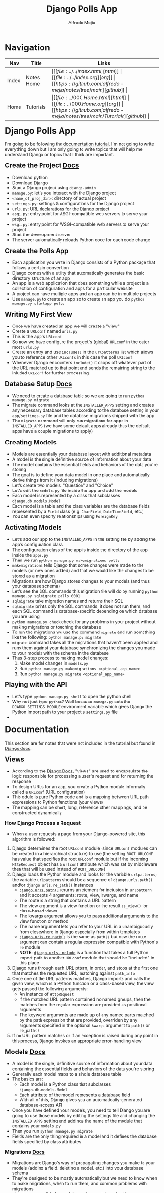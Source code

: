 #+title: Django Polls App
#+author: Alfredo Mejia
#+options: num:nil html-postamble:nil
#+html_head: <link rel="stylesheet" type="text/css" href="../../resources/bulma/bulma.css" /> <style>body {margin: 5%} h1,h2,h3,h4,h5,h6 {margin-top: 3%}</style>

* Navigation
| Nav   | Title      | Links                                   |
|-------+------------+-----------------------------------------|
| Index | Notes Home | \vert [[file:../../index.html][html]] \vert [[file:../../index.org][org]] \vert [[https://github.com/alfredo-mejia/notes/tree/main][github]] \vert |
| Home  | Tutorials  | \vert [[file:../000.Home.html][html]] \vert [[file:../000.Home.org][org]] \vert [[https://github.com/alfredo-mejia/notes/tree/main/Tutorials][github]] \vert |

* Django Polls App
I'm going to be following the [[https://docs.djangoproject.com/en/5.1/intro/tutorial01/][documentation tutorial]].
I'm not going to write everything down but I am only going to write topics that will help me understand Django or topics that I think are important.

** Create the Project [[https://docs.djangoproject.com/en/5.1/intro/tutorial01/][Docs]]
   - Download python
   - Download Django
   - Start a Django project using ~django-admin~
   - ~manage.py~: let's you interact with the Django project
   - ~<name_of_proj_dir>~: directory of actual project
   - ~settings.py~: settings & configurations for the Django project
   - ~urls.py~: URL declarations for the Django project
   - ~asgi.py~: entry point for ASGI-compatible web servers to serve your project
   - ~wsgi.py~: entry point for WSGI-compatible web servers to serve your project
   - Start the development server
   - The server automatically reloads Python code for each code change

** Create the Polls App
   - Each application you write in Django consists of a Python package that follows a certain convention
   - Django comes with a utility that automatically generates the basic directory structure of an app
   - An app is a web application that does something while a project is a collection of configuration and apps for a particular website
   - A project can have multiple apps and an app can be in multiple projects
   - Use ~manage.py~ to create an app so to create an app you do ~python manage.py startapp polls~

** Writing My First View
   - Once we have created an app we will create a "view"
   - Create a ~URLconf~ named ~urls.py~
   - This is the app's ~URLconf~
   - So now we have configure the project's (global) ~URLconf~ in the outer most ~urls.py~
   - Create an entry and use ~include()~ in the ~urlpatterns~ list which allows you to reference other ~URLconfs~ in this case the poll ~URLconf~
   - Whenever Django encounters ~include()~ it chops off whatever part of the URL matched up to that point and sends the remaining string to the inluded ~URLconf~ for further processing

** Database Setup [[https://docs.djangoproject.com/en/5.1/intro/tutorial02/][Docs]]
   - We need to create a database table so we are going to run ~python manage.py migrate~
   - The migrate command looks at the ~INSTALLED_APPS~ setting and creates any necessary database tables according to the database setting in your ~app/settings.py~ file and the database migrations shipped with the app
   - The ~migrate~ command will only run migrations for apps in ~INSTALLED_APPS~ (we have some default apps already thus the default apps have a couple migrations to apply)

** Creating Models
   - Models are essentially your database layout with additional metadata
   - A model is the single definitive source of information about your data
   - The model contains the essential fields and behaviors of the data you're storing
   - The goal is to define your data model in one place and automatically derive things from it (including migrations)
   - Let's create two models: "Question" and "Choice"
   - Let's edit the ~models.py~ file inside the app and add the models
   - Each model is represented by a class that subclasses ~django.db.models.Model~
   - Each model is a table and the class variables are the database fields represented by a ~Field~ class (e.g. ~CharField~, ~DateTimeField~, etc.)
   - You can even specify relationships using ~ForeignKey~

** Activating Models
   - Let's add our app to the ~INSTALLED_APPS~ in the setting file by adding the app's configuration class
   - The configuration class of the app is inside the directory of the app inside the ~apps.py~
   - Then we run ~python manage.py makemigrations polls~
   - ~makemigrations~ tells Django that some changes were made to the models (or new ones added) and that we would like the changes to be stored as a migration
   - Migrations are how Django stores changes to your models (and thus your database schema)
   - Let's see the SQL commands this migration file will do by running ~python manage.py sqlmigrate polls 0001~
   - ~sqlmigrate~ take migration names and returns their SQL
   - ~sqlmigrate~ prints only the SQL commands, it does not run them, and each SQL command is database-specific depending on which database you are using
   - ~python manage.py check~ check for any problems in your project without making migrations or touching the database
   - To run the migrations we use the command ~migrate~ and run something like the following: ~python manage.py migrate~
   - ~migrate~ command takes all the migrations that haven't been applied and runs them against your database synchronizing the changes you made to your models with the schema in the database
   - Thus 3-step process to making model changes:
     1. Make model changes in ~models.py~
     2. Run ~python manage.py makemigrations <optional_app_name>~
     3. Run ~python manage.py migrate <optional_app_name>~

** Playing with the API
   - Let's type ~python manage.py shell~ to open the python shell
   - Why not just type ~python~? Well because ~manage.py~ sets the ~DJANGO_SETTINGS_MODULE~ environment variable which gives Django the Python import path to your project's ~settings.py~ file
   - 

* Documentation
This section are for notes that were not included in the tutorial but found in [[https://docs.djangoproject.com/en/5.1/][Django docs]].

** Views
   - According to the [[https://docs.djangoproject.com/en/5.1/topics/http/urls/][Django Docs]], "views" are used to encapsulate the logic responsible for processing a user's request and for returning the response
   - To design URLs for an app, you create a Python module informally called a ~URLconf~ (URL configuration)
   - This odule is pure Python code and is a mapping between URL path expressions to Python functions (your views)
   - The mapping can be short, long, reference other mappings, and be constructed dynamically

*** How Django Process a Request
    - When a user requests a page from your Django-powered site, this algorithm is followed:
    1. Django determines the root ~URLconf~ module (since ~URLconf~ modules can be created in a hierarchical structure) to use (the setting ~ROOT_URLCONF~ has value that specifies the root ~URLconf~ module but if the incoming ~HttpRequest~ object has a ~urlconf~ attribute which was set by middleware then that will be used instead of ~ROOT_URLCONF~)
    2. Django loads the Python module and looks for the variable ~urlpatterns~; the variable ~urlpatterns~ should be a sequence of ~django.urls.path()~ and/or ~django.urls.re_path()~ instances
       - [[https://docs.djangoproject.com/en/5.1/ref/urls/#django.urls.path][~django.urls.path()~]] returns an element for inclusion in ~urlpattern~ and it accepts 4 arguments: route, view, kwargs, and name
       - The route is a string that contains a URL pattern
       - The view argument is a view function or the result ~as_view()~ for class-based views
       - The kwargs argument allows you to pass additional arguments to the view function or method
       - The name argument lets you refer to your URL in a unambiguously from elesewhere in Django especially from within templates
       - [[https://docs.djangoproject.com/en/5.1/ref/urls/#django.urls.re_path][~django.urls.re_path()~]] is the same as ~path()~ but now the route argument can contain a regular expression compatible with Python's ~re~ module
       - *NOTE*: [[https://docs.djangoproject.com/en/5.1/ref/urls/#django.urls.include][~django.urls.include~]] is a function that takes a full Python import path to another ~URLconf~ module that should be "included" in this place
    3. Django runs through each URL pttern, in order, and stops at the first one that matches the requested URL, matching against ~path_info~
    4. Once one of the URL patterns matches, Django imports and calls the given view, which is a Python function or a class-based view, the view gets passed the following arguments:
       - An instance of ~HttpRequest~
       - If the matched URL pattern contained no named groups, then the matches from the regular expression are provided as positional arguments
       - The keyword arguments are made up of any named parts matched by the path expression that are provided, overriden by any arguments specified in the optional ~kwargs~ argument to ~path()~ or ~re_path()~
    5. If no URL pattern matches or if an exception is raised during any point in this process, Django invokes an appropriate error-handling view

** Models [[https://docs.djangoproject.com/en/5.1/topics/db/models/][Docs]]
   - A model is the single, definitive source of information about your data containing the essential fields and behaviors of the data you're storing
   - Generally each model maps to a single database table
   - The basics are:
     - Each model is a Python class that subclasses ~django.db.models.Model~
     - Each attribute of the model represents a database field
     - With all of this, Django gives you an automatically-generated database-access API
   - Once you have defined your models, you need to tell Django you are going to use those models by editing the settings file and changing the ~INSTALLED_APPS~ setting and addings the name of the module that contains your ~models.py~
   - Then you run ~python manage.py migrate~
   - Fields are the only thing required in a model and it defines the database fields specified by class attributes

*** Migrations [[https://docs.djangoproject.com/en/5.1/topics/migrations/][Docs]]
    - Migrations are Django's way of propagating changes you make to your models (adding a field, deleting a model, etc.) into your database schema
    - They're designed to be mostly automatically but we need to know when to make migrations, when to run them, and common problems with migrations
    - ~migrate~: responsible for applying and unapplying migrations
    - ~makemigrations~: responsible for creating new migrations based on the changes you have made to your models
    - ~sqlmigrate~: displays the SQL statements for a migration
    - ~showmigrations~: lists a project's migrations and their status
    - Think of ~makemigrations~ as responsible for packaging up your model changes into migration files (think of them like commits)
    - ~migrations~ is responsible for applying those to your database
    - Migration files for each app live in a "migrations" directory inside of that app, and are designed to be committed to, and distributed as part, its codebase
    - For example, you run them once in your development machine and then you run the same migrations on your colleagues' machines, your staging machines, and eventually your production machines
    - Django will make migrations for any change to your models or fields even if the options do not affect the database as this is the only way to reconstruct a field correctly by having all the changes in the history
  
